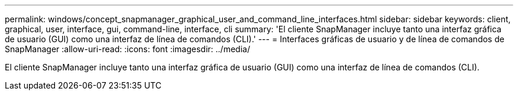 ---
permalink: windows/concept_snapmanager_graphical_user_and_command_line_interfaces.html 
sidebar: sidebar 
keywords: client, graphical, user, interface, gui, command-line, interface, cli 
summary: 'El cliente SnapManager incluye tanto una interfaz gráfica de usuario (GUI) como una interfaz de línea de comandos (CLI).' 
---
= Interfaces gráficas de usuario y de línea de comandos de SnapManager
:allow-uri-read: 
:icons: font
:imagesdir: ../media/


[role="lead"]
El cliente SnapManager incluye tanto una interfaz gráfica de usuario (GUI) como una interfaz de línea de comandos (CLI).
